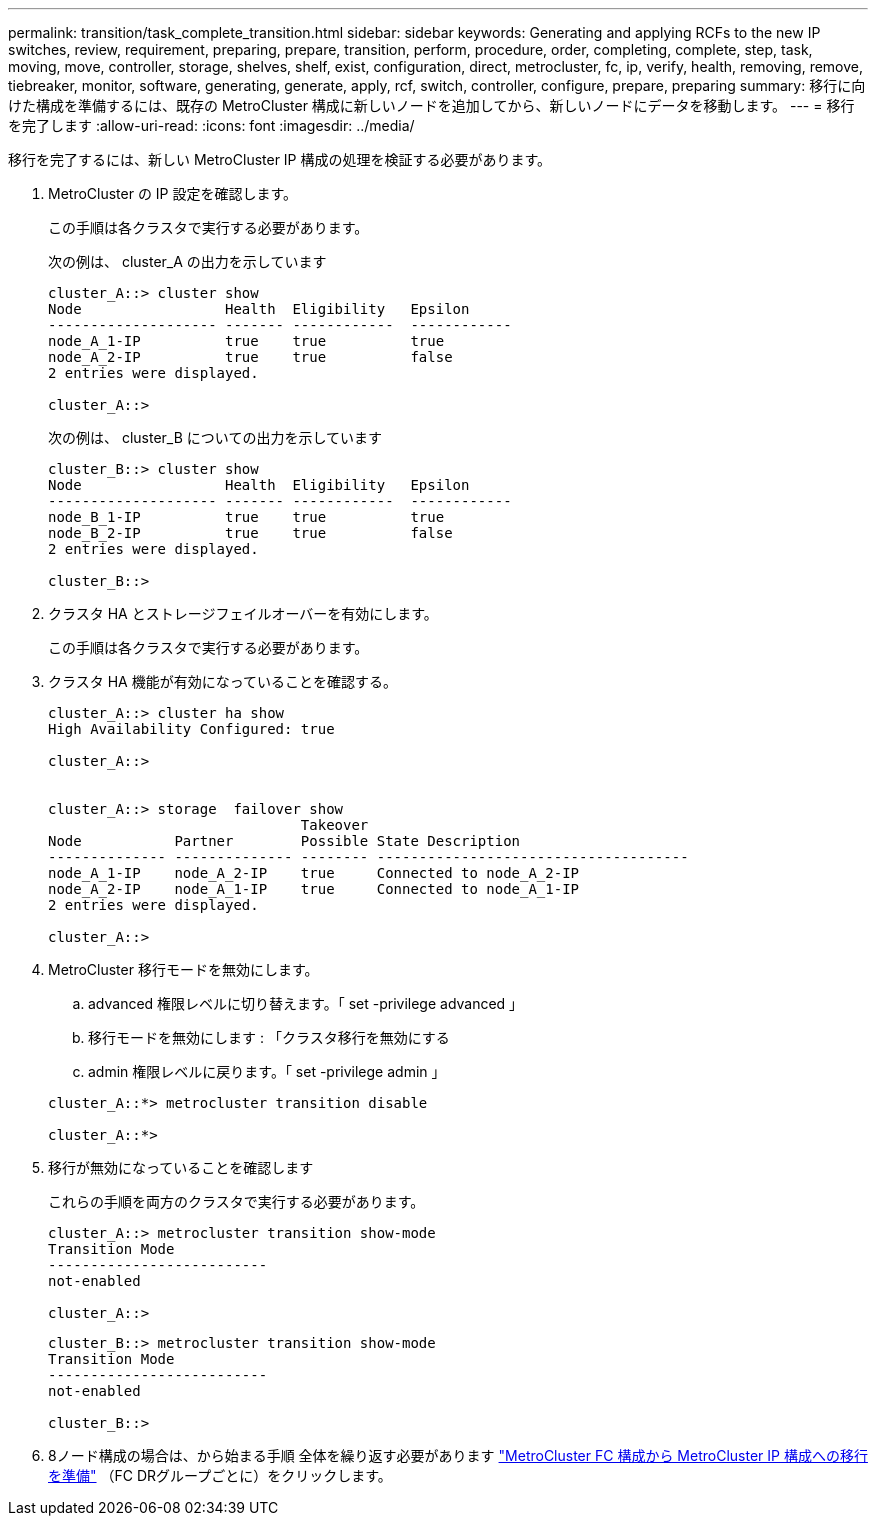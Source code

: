 ---
permalink: transition/task_complete_transition.html 
sidebar: sidebar 
keywords: Generating and applying RCFs to the new IP switches, review, requirement, preparing, prepare, transition, perform, procedure, order, completing, complete, step, task, moving, move, controller, storage, shelves, shelf, exist, configuration, direct, metrocluster, fc, ip, verify, health, removing, remove, tiebreaker, monitor, software, generating, generate, apply, rcf, switch, controller, configure, prepare, preparing 
summary: 移行に向けた構成を準備するには、既存の MetroCluster 構成に新しいノードを追加してから、新しいノードにデータを移動します。 
---
= 移行を完了します
:allow-uri-read: 
:icons: font
:imagesdir: ../media/


[role="lead"]
移行を完了するには、新しい MetroCluster IP 構成の処理を検証する必要があります。

. MetroCluster の IP 設定を確認します。
+
この手順は各クラスタで実行する必要があります。

+
次の例は、 cluster_A の出力を示しています

+
....
cluster_A::> cluster show
Node                 Health  Eligibility   Epsilon
-------------------- ------- ------------  ------------
node_A_1-IP          true    true          true
node_A_2-IP          true    true          false
2 entries were displayed.

cluster_A::>
....
+
次の例は、 cluster_B についての出力を示しています

+
....
cluster_B::> cluster show
Node                 Health  Eligibility   Epsilon
-------------------- ------- ------------  ------------
node_B_1-IP          true    true          true
node_B_2-IP          true    true          false
2 entries were displayed.

cluster_B::>
....
. クラスタ HA とストレージフェイルオーバーを有効にします。
+
この手順は各クラスタで実行する必要があります。

. クラスタ HA 機能が有効になっていることを確認する。
+
....
cluster_A::> cluster ha show
High Availability Configured: true

cluster_A::>


cluster_A::> storage  failover show
                              Takeover
Node           Partner        Possible State Description
-------------- -------------- -------- -------------------------------------
node_A_1-IP    node_A_2-IP    true     Connected to node_A_2-IP
node_A_2-IP    node_A_1-IP    true     Connected to node_A_1-IP
2 entries were displayed.

cluster_A::>
....
. MetroCluster 移行モードを無効にします。
+
.. advanced 権限レベルに切り替えます。「 set -privilege advanced 」
.. 移行モードを無効にします : 「クラスタ移行を無効にする
.. admin 権限レベルに戻ります。「 set -privilege admin 」


+
....
cluster_A::*> metrocluster transition disable

cluster_A::*>
....
. 移行が無効になっていることを確認します
+
これらの手順を両方のクラスタで実行する必要があります。

+
....
cluster_A::> metrocluster transition show-mode
Transition Mode
--------------------------
not-enabled

cluster_A::>
....
+
....
cluster_B::> metrocluster transition show-mode
Transition Mode
--------------------------
not-enabled

cluster_B::>
....
. 8ノード構成の場合は、から始まる手順 全体を繰り返す必要があります link:concept_requirements_for_fc_to_ip_transition_mcc.html["MetroCluster FC 構成から MetroCluster IP 構成への移行を準備"] （FC DRグループごとに）をクリックします。

